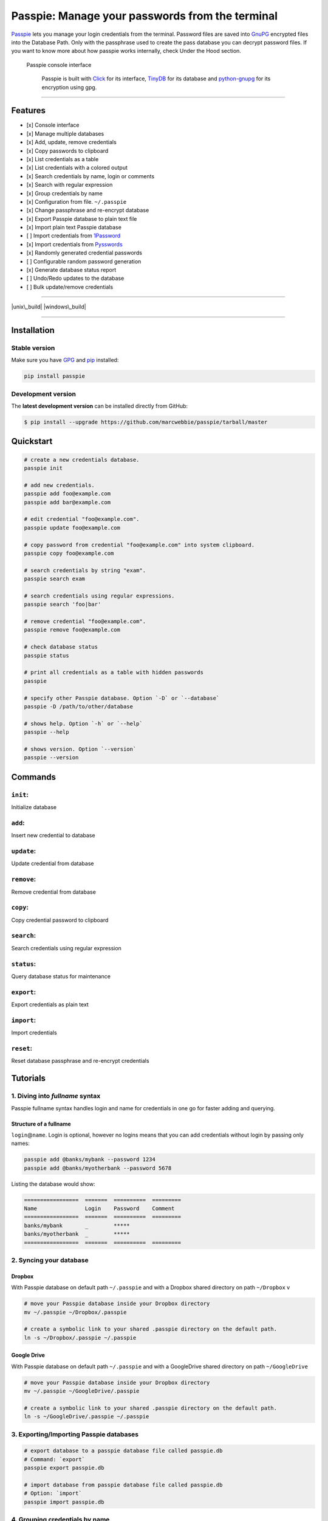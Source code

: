 Passpie: Manage your passwords from the terminal
================================================

`Passpie <https://marcwebbie.github.io/passpie>`__ lets you manage your
login credentials from the terminal. Password files are saved into
`GnuPG <http://en.wikipedia.org/wiki/GNU_Privacy_Guard>`__ encrypted
files into the Database Path. Only with the passphrase used to create
the pass database you can decrypt password files. If you want to know
more about how passpie works internally, check Under the Hood section.

.. figure:: https://github.com/marcwebbie/passpie/raw/master/images/passpie.png
   :alt: Passpie console interface

   Passpie console interface

    Passpie is built with `Click <http://click.pocoo.org>`__ for its
    interface, `TinyDB <https://github.com/msiemens/tinydb>`__ for its
    database and
    `python-gnupg <https://github.com/isislovecruft/python-gnupg>`__ for
    its encryption using gpg.

--------------

Features
--------

-  [x] Console interface
-  [x] Manage multiple databases
-  [x] Add, update, remove credentials
-  [x] Copy passwords to clipboard
-  [x] List credentials as a table
-  [x] List credentials with a colored output
-  [x] Search credentials by name, login or comments
-  [x] Search with regular expression
-  [x] Group credentials by name
-  [x] Configuration from file. ``~/.passpie``
-  [x] Change passphrase and re-encrypt database
-  [x] Export Passpie database to plain text file
-  [x] Import plain text Passpie database
-  [ ] Import credentials from
   `1Password <https://agilebits.com/onepassword>`__
-  [x] Import credentials from
   `Pysswords <https://github.com/marcwebbie/pysswords>`__
-  [x] Randomly generated credential passwords
-  [ ] Configurable random password generation
-  [x] Generate database status report
-  [ ] Undo/Redo updates to the database
-  [ ] Bulk update/remove credentials

--------------

|pypi| |unix\_build| |windows\_build| |coverage|

--------------

Installation
------------

Stable version
~~~~~~~~~~~~~~

Make sure you have `GPG <https://www.gnupg.org/>`__ and
`pip <http://pip.readthedocs.org/en/latest/installing.html>`__
installed:

.. code:: bash

    pip install passpie

Development version
~~~~~~~~~~~~~~~~~~~

The **latest development version** can be installed directly from
GitHub:

.. code:: bash

    $ pip install --upgrade https://github.com/marcwebbie/passpie/tarball/master

Quickstart
----------

.. code:: bash

    # create a new credentials database.
    passpie init

    # add new credentials.
    passpie add foo@example.com
    passpie add bar@example.com

    # edit credential "foo@example.com".
    passpie update foo@example.com

    # copy password from credential "foo@example.com" into system clipboard.
    passpie copy foo@example.com

    # search credentials by string "exam".
    passpie search exam

    # search credentials using regular expressions.
    passpie search 'foo|bar'

    # remove credential "foo@example.com".
    passpie remove foo@example.com

    # check database status
    passpie status

    # print all credentials as a table with hidden passwords
    passpie

    # specify other Passpie database. Option `-D` or `--database`
    passpie -D /path/to/other/database

    # shows help. Option `-h` or `--help`
    passpie --help

    # shows version. Option `--version`
    passpie --version

Commands
--------

``init``:
~~~~~~~~~

Initialize database

``add``:
~~~~~~~~

Insert new credential to database

``update``:
~~~~~~~~~~~

Update credential from database

``remove``:
~~~~~~~~~~~

Remove credential from database

``copy``:
~~~~~~~~~

Copy credential password to clipboard

``search``:
~~~~~~~~~~~

Search credentials using regular expression

``status``:
~~~~~~~~~~~

Query database status for maintenance

``export``:
~~~~~~~~~~~

Export credentials as plain text

``import``:
~~~~~~~~~~~

Import credentials

``reset``:
~~~~~~~~~~

Reset database passphrase and re-encrypt credentials

Tutorials
---------

1. Diving into *fullname* syntax
~~~~~~~~~~~~~~~~~~~~~~~~~~~~~~~~

Passpie fullname syntax handles login and name for credentials in one go
for faster adding and querying.

Structure of a fullname
^^^^^^^^^^^^^^^^^^^^^^^

``login``\ @\ ``name``. Login is optional, however no logins means that
you can add credentials without login by passing only names:

.. code:: bash

    passpie add @banks/mybank --password 1234
    passpie add @banks/myotherbank --password 5678

Listing the database would show:

.. code:: bash

    =================  =======  ==========  =========
    Name               Login    Password    Comment
    =================  =======  ==========  =========
    banks/mybank       _        *****
    banks/myotherbank  _        *****
    =================  =======  ==========  =========

2. Syncing your database
~~~~~~~~~~~~~~~~~~~~~~~~

Dropbox
^^^^^^^

With Passpie database on default path ``~/.passpie`` and with a Dropbox
shared directory on path ``~/Dropbox`` v

.. code:: bash

    # move your Passpie database inside your Dropbox directory
    mv ~/.passpie ~/Dropbox/.passpie

    # create a symbolic link to your shared .passpie directory on the default path.
    ln -s ~/Dropbox/.passpie ~/.passpie

Google Drive
^^^^^^^^^^^^

With Passpie database on default path ``~/.passpie`` and with a
GoogleDrive shared directory on path ``~/GoogleDrive``

.. code:: bash

    # move your Passpie database inside your Dropbox directory
    mv ~/.passpie ~/GoogleDrive/.passpie

    # create a symbolic link to your shared .passpie directory on the default path.
    ln -s ~/GoogleDrive/.passpie ~/.passpie

3. Exporting/Importing Passpie databases
~~~~~~~~~~~~~~~~~~~~~~~~~~~~~~~~~~~~~~~~

.. code:: bash

    # export database to a passpie database file called passpie.db
    # Command: `export`
    passpie export passpie.db

    # import database from passpie database file called passpie.db
    # Option: `import`
    passpie import passpie.db

4. Grouping credentials by name
~~~~~~~~~~~~~~~~~~~~~~~~~~~~~~~

Passpie credentials handles multiple logins for each name which groups
credentials by name:

.. code:: bash

    # create john credential
    passpie add jonh@example.com --comment "Jonh main mail"
    #Password: **********

    # create doe credential
    passpie add doe@example.com --comment "No comment"
    #Password: **********

    # listing credentials
    passpie
    ===========  =======  ==========  ===============
    name         login    password    comment
    ===========  =======  ==========  ===============
    example.com  doe      *****       No comment
    example.com  jonh     *****       Jonh main email
    ===========  =======  ==========  ===============

5. Using multiple databases
~~~~~~~~~~~~~~~~~~~~~~~~~~~

Sometimes it is useful to have multiple databases with different
passphrases for higher security. This can be done using ``-D`` Passpie
option.

Creating databases on a given directory (ex: ``~/databases``)
^^^^^^^^^^^^^^^^^^^^^^^^^^^^^^^^^^^^^^^^^^^^^^^^^^^^^^^^^^^^^

.. code:: bash

    # create personal Passpie database
    passpie -D ~/databases/personal_passwords init

    # create work Passpie database
    passpie -D ~/databases/work_passwords init

    # create junk Passpie database
    passpie -D ~/databases/junk_passwords init

Adding passwords to specific database
^^^^^^^^^^^^^^^^^^^^^^^^^^^^^^^^^^^^^

.. code:: bash

    # add password to personal Passpie database
    passpie -D ~/databases/personal_passwords add my@example

    # add password to junk Passpie database
    passpie -D ~/databases/junk_passwords add other@example

Listing passwords from specific database
^^^^^^^^^^^^^^^^^^^^^^^^^^^^^^^^^^^^^^^^

.. code:: bash

    # listing specific databases
    passpie -D ~/databases/junk_passwords

6. Configuring passpie with ``.passpierc``
~~~~~~~~~~~~~~~~~~~~~~~~~~~~~~~~~~~~~~~~~~

You can override default passpie configuration with a ``.passpierc``
file on your home directory. Passpie configuration files must be written
as a valid `yaml <http://yaml.org/>`__ file.

Example ``.passpierc``:
^^^^^^^^^^^^^^^^^^^^^^^

.. code:: yaml

    path: /Users/jon.doe/.passpie
    short_commands: true
    table_format: fancy_grid
    colors:
      login: green
      name: yellow
      password: cyan
    headers:
      - fullname
      - name
      - login
      - password
      - comment

Options:

-  colors: *[black, red, green, yellow, blue, magenta, cyan, white]*
-  headers: *[fullname, name, login, password, comment]*
-  path: path to database. Default: *~/.passpie*
-  table\_format: *[rst, simple, orgtbl, fancy\_grid]*
-  short\_commands: Use short commands aliases as in ``passpie a`` for
   ``passpie add``
-  true
-  false
-  show\_password:
-  true
-  false

Under The Hood
--------------

Encryption
~~~~~~~~~~

Encryption is done with **GnuGPG** using
`AES256 <http://en.wikipedia.org/wiki/Advanced_Encryption_Standard>`__.
Take a look at
`passpie.crypt <https://github.com/marcwebbie/passpie/blob/master/passpie/crypt.py>`__
module to know more.

Database Path
~~~~~~~~~~~~~

The default database path is at ``~/.passpie``. If you want to change
the database path, add ``--database`` option to passpie. Together with
``init`` you can create arbitrary databases.

.. code:: bash

    passpie --database "/path/to/another/database/" init

Database structure
~~~~~~~~~~~~~~~~~~

Passpie database is structured in a directory hierachy. Every credential
is a ``.pass`` file inside a directory named after a credential group.

An empty database would look like this:

.. code:: bash

    passpie --database /tmp/passpie init

    tree /tmp/passpie -la
    # /tmp/passpie
    # └── .keys

After adding a new credential the database would look like this:

.. code:: bash

    passpie --database /tmp/passpie add octocat@github.com
    # Password: **********

    tree /tmp/passpie -la
    # /tmp/passpie
    # ├── .keys
    # └── github.com
    #     └── octocat.pass

If we add more credentials to group github.com. Directory structure
would be:

.. code:: bash

    passpie --database /tmp/passpie add octocat2@github.com
    # Password: **********

    tree /tmp/passpie -la
    # /tmp/passpie
    # ├── .keys
    # └── github
    #     └── octocat.pass
    #     └── octocat2.pass

Contributing
------------

Feel free to comment, open a bug report or ask for new features on
Passpie `issues <https://github.com/marcwebbie/passpie/issues>`__ page
or over `Twitter <https://twitter.com/marcwebbie>`__.

If you want to contributing with code:

-  Fork the repository https://github.com/marcwebbie/passpie/fork
-  Read the
   `Makefile <https://github.com/marcwebbie/passpie/blob/master/Makefile>`__

Common issues
-------------

Running passpie init raises ``TypeError: init() got an unexpected keyword argument 'binary'``
~~~~~~~~~~~~~~~~~~~~~~~~~~~~~~~~~~~~~~~~~~~~~~~~~~~~~~~~~~~~~~~~~~~~~~~~~~~~~~~~~~~~~~~~~~~~~

You probably have the unexpected ``python-gnupg`` package installed.
Passpie depends on `isislovecruft <https://github.com/isislovecruft>`__
fork of `python-gnupg <https://github.com/isislovecruft/python-gnupg>`__

To fix:

::

    pip uninstall python-gnupg
    pip install -U passpie

License (`MIT License <http://choosealicense.com/licenses/mit/>`__)
-------------------------------------------------------------------

The MIT License (MIT)

Copyright (c) 2014-2015 Marc Webbie, http://github.com/marcwebbie

Permission is hereby granted, free of charge, to any person obtaining a
copy of this software and associated documentation files (the
"Software"), to deal in the Software without restriction, including
without limitation the rights to use, copy, modify, merge, publish,
distribute, sublicense, and/or sell copies of the Software, and to
permit persons to whom the Software is furnished to do so, subject to
the following conditions:

The above copyright notice and this permission notice shall be included
in all copies or substantial portions of the Software.

THE SOFTWARE IS PROVIDED "AS IS", WITHOUT WARRANTY OF ANY KIND, EXPRESS
OR IMPLIED, INCLUDING BUT NOT LIMITED TO THE WARRANTIES OF
MERCHANTABILITY, FITNESS FOR A PARTICULAR PURPOSE AND NONINFRINGEMENT.
IN NO EVENT SHALL THE AUTHORS OR COPYRIGHT HOLDERS BE LIABLE FOR ANY
CLAIM, DAMAGES OR OTHER LIABILITY, WHETHER IN AN ACTION OF CONTRACT,
TORT OR OTHERWISE, ARISING FROM, OUT OF OR IN CONNECTION WITH THE
SOFTWARE OR THE USE OR OTHER DEALINGS IN THE SOFTWARE.

.. |pypi| image:: https://img.shields.io/pypi/v/passpie.svg?style=flat-square&label=latest%20version
   :target: https://pypi.python.org/pypi/passpie
.. |unix\_build| image:: https://img.shields.io/travis/marcwebbie/passpie/master.svg?style=flat-square&label=unix%20build
   :target: https://travis-ci.org/marcwebbie/passpie
.. |windows\_build| image:: https://img.shields.io/appveyor/ci/marcwebbie/passpie.svg?style=flat-square&label=windows%20build
   :target: https://ci.appveyor.com/project/marcwebbie/passpie
.. |coverage| image:: https://img.shields.io/codecov/c/github/marcwebbie/passpie.svg?style=flat-square&label=coverage
   :target: https://codecov.io/github/marcwebbie/passpie



